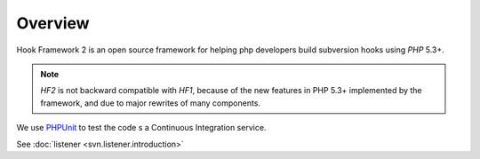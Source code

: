 .. _introduction.overview:

********
Overview
********

Hook Framework 2 is an open source framework for helping php developers build subversion hooks
using *PHP* 5.3+.

.. note::

    *HF2* is not backward compatible with *HF1*, because of the new features in PHP 5.3+ implemented by
    the framework, and due to major rewrites of many components.

We use `PHPUnit`_ to test the code s a Continuous Integration service.

See :doc:`listener <svn.listener.introduction>`

.. _`PHPUnit`: http://www.phpunit.de


